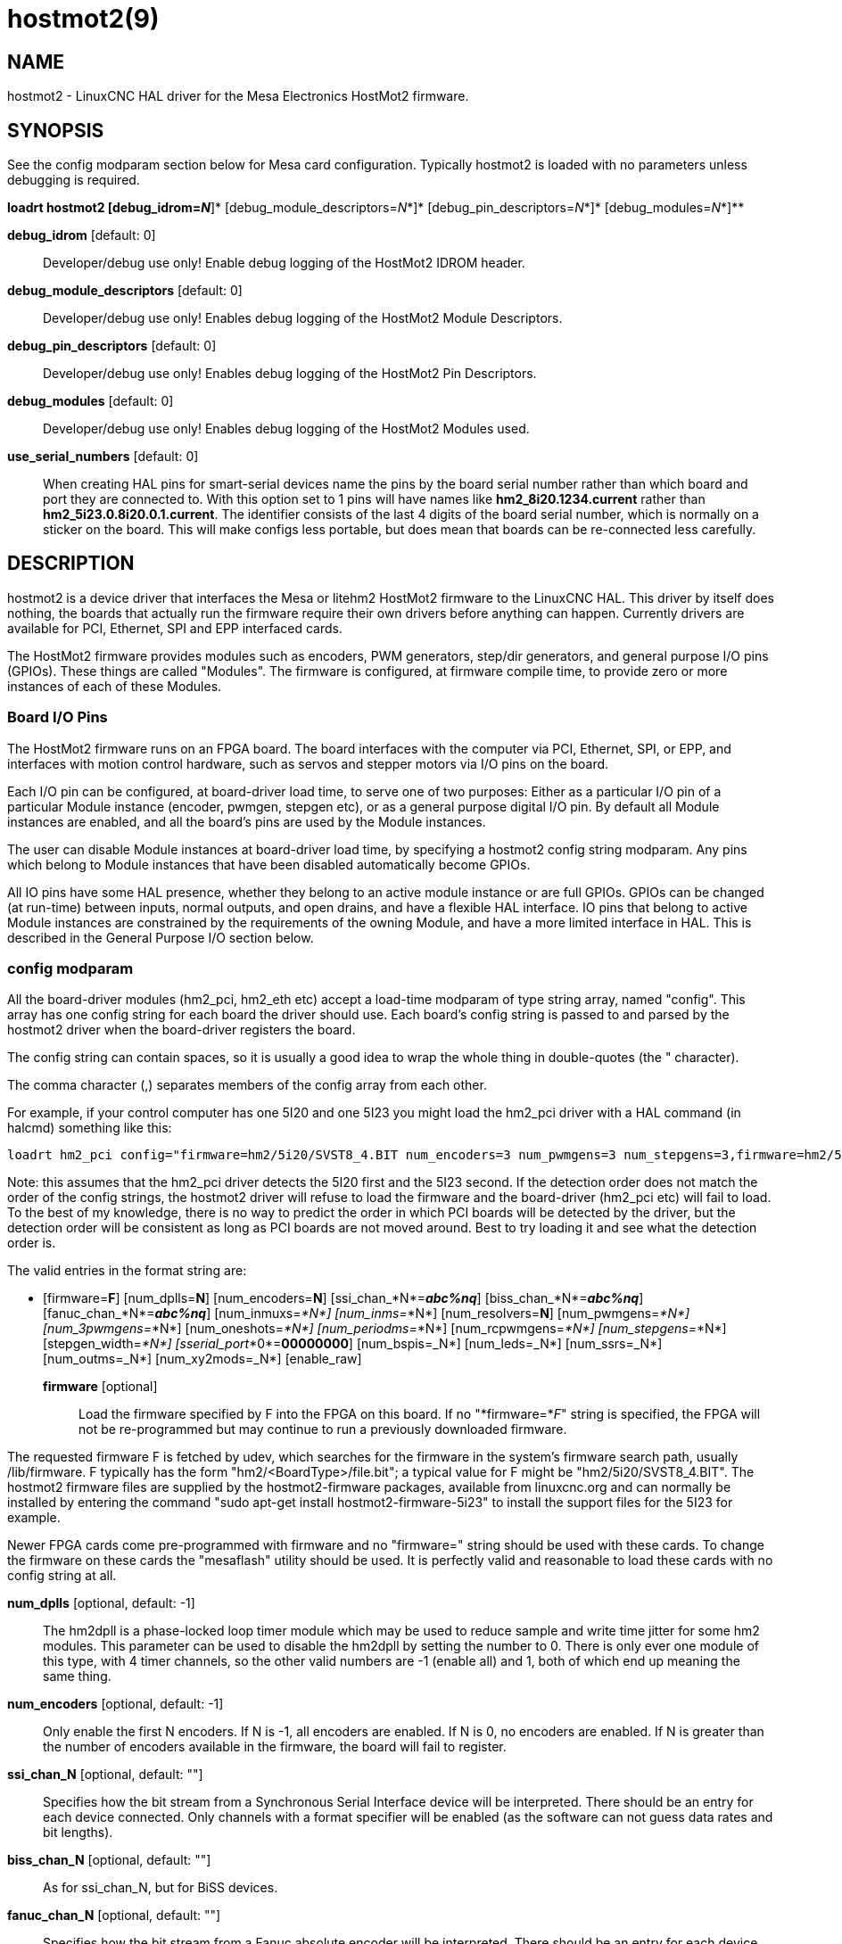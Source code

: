 = hostmot2(9)

== NAME

hostmot2 - LinuxCNC HAL driver for the Mesa Electronics HostMot2 firmware.

== SYNOPSIS

See the config modparam section below for Mesa card configuration.
Typically hostmot2 is loaded with no parameters unless debugging is
required.

*loadrt hostmot2 [debug_idrom=__N__*]* [debug_module_descriptors=__N__*]* [debug_pin_descriptors=__N__*]* [debug_modules=__N__*]**

*debug_idrom* [default: 0]::
  Developer/debug use only! Enable debug logging of the HostMot2 IDROM
  header.
*debug_module_descriptors* [default: 0]::
  Developer/debug use only! Enables debug logging of the HostMot2 Module
  Descriptors.
*debug_pin_descriptors* [default: 0]::
  Developer/debug use only! Enables debug logging of the HostMot2 Pin
  Descriptors.
*debug_modules* [default: 0]::
  Developer/debug use only! Enables debug logging of the HostMot2
  Modules used.
*use_serial_numbers* [default: 0]::
  When creating HAL pins for smart-serial devices name the pins by the
  board serial number rather than which board and port they are
  connected to. With this option set to 1 pins will have names like
  *hm2_8i20.1234.current* rather than *hm2_5i23.0.8i20.0.1.current*. The
  identifier consists of the last 4 digits of the board serial number,
  which is normally on a sticker on the board. This will make configs
  less portable, but does mean that boards can be re-connected less
  carefully.

== DESCRIPTION

hostmot2 is a device driver that interfaces the Mesa or litehm2 HostMot2
firmware to the LinuxCNC HAL. This driver by itself does nothing, the
boards that actually run the firmware require their own drivers before
anything can happen. Currently drivers are available for PCI, Ethernet,
SPI and EPP interfaced cards.

The HostMot2 firmware provides modules such as encoders, PWM generators,
step/dir generators, and general purpose I/O pins (GPIOs). These things
are called "Modules". The firmware is configured, at firmware compile
time, to provide zero or more instances of each of these Modules.

=== Board I/O Pins

The HostMot2 firmware runs on an FPGA board. The board interfaces with
the computer via PCI, Ethernet, SPI, or EPP, and interfaces with motion
control hardware, such as servos and stepper motors via I/O pins on the
board.

Each I/O pin can be configured, at board-driver load time, to serve one
of two purposes: Either as a particular I/O pin of a particular Module
instance (encoder, pwmgen, stepgen etc), or as a general purpose digital
I/O pin. By default all Module instances are enabled, and all the
board's pins are used by the Module instances.

The user can disable Module instances at board-driver load time, by
specifying a hostmot2 config string modparam. Any pins which belong to
Module instances that have been disabled automatically become GPIOs.

All IO pins have some HAL presence, whether they belong to an active
module instance or are full GPIOs. GPIOs can be changed (at run-time)
between inputs, normal outputs, and open drains, and have a flexible HAL
interface. IO pins that belong to active Module instances are
constrained by the requirements of the owning Module, and have a more
limited interface in HAL. This is described in the General Purpose I/O
section below.

=== config modparam

All the board-driver modules (hm2_pci, hm2_eth etc) accept a load-time
modparam of type string array, named "config". This array has one config
string for each board the driver should use. Each board's config string
is passed to and parsed by the hostmot2 driver when the board-driver
registers the board.

The config string can contain spaces, so it is usually a good idea to
wrap the whole thing in double-quotes (the " character).

The comma character (,) separates members of the config array from each
other.

For example, if your control computer has one 5I20 and one 5I23 you
might load the hm2_pci driver with a HAL command (in halcmd) something
like this:

....
loadrt hm2_pci config="firmware=hm2/5i20/SVST8_4.BIT num_encoders=3 num_pwmgens=3 num_stepgens=3,firmware=hm2/5i23/SVSS8_8.BIT sserial_port_0=0000 num_encoders=4"
....

Note: this assumes that the hm2_pci driver detects the 5I20 first and
the 5I23 second. If the detection order does not match the order of the
config strings, the hostmot2 driver will refuse to load the firmware and
the board-driver (hm2_pci etc) will fail to load. To the best of my
knowledge, there is no way to predict the order in which PCI boards will
be detected by the driver, but the detection order will be consistent as
long as PCI boards are not moved around. Best to try loading it and see
what the detection order is.

The valid entries in the format string are:

* [firmware=*F*]
  [num_dplls=*N*]
  [num_encoders=*N*]
  [ssi_chan_*N*=*_abc%nq_*]
  [biss_chan_*N*=*_abc%nq_*]
  [fanuc_chan_*N*=*_abc%nq_*]
  [num_inmuxs=_*N*]
  [num_inms=_*N*]
  [num_resolvers=*N*]
  [num_pwmgens=_*N*]
  [num_3pwmgens=_*N*]
  [num_oneshots=_*N*]
  [num_periodms=_*N*]
  [num_rcpwmgens=_*N*]
  [num_stepgens=_*N*]
  [stepgen_width=_*N*]
  [sserial_port_*0*=*00000000*]
  [num_bspis=_N*]
  [num_leds=_N*]
  [num_ssrs=_N*]
  [num_outms=_N*]
  [num_xy2mods=_N*]
  [enable_raw]

*firmware* [optional]::
  Load the firmware specified by F into the FPGA on this board. If no
  "*firmware=*_F_" string is specified, the FPGA will not be
  re-programmed but may continue to run a previously downloaded
  firmware.

The requested firmware F is fetched by udev, which searches for the
firmware in the system's firmware search path, usually /lib/firmware. F
typically has the form "hm2/<BoardType>/file.bit"; a typical value for F
might be "hm2/5i20/SVST8_4.BIT". The hostmot2 firmware files are
supplied by the hostmot2-firmware packages, available from linuxcnc.org
and can normally be installed by entering the command "sudo apt-get
install hostmot2-firmware-5i23" to install the support files for the
5I23 for example.

Newer FPGA cards come pre-programmed with firmware and no "firmware="
string should be used with these cards. To change the firmware on these
cards the "mesaflash" utility should be used. It is perfectly valid and
reasonable to load these cards with no config string at all.

*num_dplls* [optional, default: -1]::
  The hm2dpll is a phase-locked loop timer module which may be used to
  reduce sample and write time jitter for some hm2 modules. This
  parameter can be used to disable the hm2dpll by setting the number to 0.
  There is only ever one module of this type, with 4 timer channels,
  so the other valid numbers are -1 (enable all) and 1, both of which
  end up meaning the same thing.
*num_encoders* [optional, default: -1]::
  Only enable the first N encoders. If N is -1, all encoders are
  enabled. If N is 0, no encoders are enabled. If N is greater than the
  number of encoders available in the firmware, the board will fail to
  register.
*ssi_chan_N* [optional, default: ""]::
  Specifies how the bit stream from a Synchronous Serial Interface
  device will be interpreted. There should be an entry for each device
  connected. Only channels with a format specifier will be enabled (as
  the software can not guess data rates and bit lengths).
*biss_chan_N* [optional, default: ""]::
  As for ssi_chan_N, but for BiSS devices.
*fanuc_chan_N* [optional, default: ""]::
  Specifies how the bit stream from a Fanuc absolute encoder will be
  interpreted. There should be an entry for each device connected. Only
  channels with a format specifier will be enabled (as the software can
  not guess data rates and bit lengths).
*num_resolvers* [optional, default: -1]::
  Only enable the first N resolvers. If N = -1 then all resolvers are
  enabled. This module does not work with generic resolvers (unlike the
  encoder module which works with any encoder). At the time of writing
  this Hostmot2 Resolver function only works with the Mesa 7I49 card.
*num_pwmgens* [optional, default: -1]::
  Only enable the first N pwmgens. If N is -1, all pwmgens are enabled.
  If N is 0, no pwmgens are enabled. If N is greater than the number of
  pwmgens available in the firmware, the board will fail to register.
*num_3pwmgens* [optional, default: -1]::
  Only enable the first N Three-phase pwmgens. If N is -1, all 3pwmgens
  are enabled. If N is 0, no pwmgens are enabled. If N is greater than
  the number of pwmgens available in the firmware, the board will fail
  to register.
*num_rcpwmgens* [optional, default: -1]::
  Only enable the first N RC pwmgens. If N is -1, all rcpwmgens are
  enabled. If N is 0, no rcpwmgens are enabled. If N is greater than the
  number of rcpwmgens available in the firmware, the board will fail to
  register.
*num_stepgens* [optional, default: -1]::
  Only enable the first N stepgens. If N is -1, all stepgens are
  enabled. If N is 0, no stepgens are enabled. If N is greater than the
  number of stepgens available in the firmware, the board will fail to
  register.
*num_xy2mods* [optional, default: -1]::
  Only enable the first N xy2mods. If N is -1, all xy2mods are enabled.
  If N is 0, no xy2mods are enabled. If N is greater than the number of
  xy2mods available in the firmware, the board will fail to register.

*stepgen_width* [optional, default: 2]::
  Used to mask extra, unwanted, stepgen pins. Stepper drives typically
  require only two pins (step and dir) but the Hostmot2 stepgen can
  drive up to 8 output pins for specialised applications (depending on
  firmware). This parameter applies to all stepgen instances. Unused,
  masked pins will be available as GPIO.
*sserial_port_*_N_ (_N_ = 0 .. 3) [optional, default: 00000000 for all
ports]::
  Up to 32 Smart Serial devices can be connected to a Mesa Anything IO
  board, depending on the firmware used and the number of physical
  connections on the board. These are arranged in 1-4 ports (N) of 1 to
  8 channels. Some Smart Serial (SSLBP) cards offer more than one
  load-time configuration, for example all inputs, or all outputs, or
  offering additional analogue input on some digital pins. To set the
  modes for port 0 use for example *sserial_port_0=0120xxxx*. A "0" in
  the string sets the corresponding channel to mode 0, a "1" to mode 1,
  and so on up to mode 9. An "x" in any position disables that channel
  and makes the corresponding FPGA pins available as GPIO. The string
  can be up to 8 characters long, and if it defines more modes than
  there are channels on the port then the extras are ignored. Channel
  numbering is left to right so the example above would set sserial
  device 0.0 to mode 0, 0.1 to mode 1, 0.2 to mode 2, 0.3 to mode 0 and
  disables channels 0.4 onwards. The sserial driver will auto-detect
  connected devices, no further configuration should be needed.
  Unconnected channels will default to GPIO, but the pin values will
  vary semi-randomly during boot when card-detection runs, to it is best
  to actively disable any channel that is to be used for GPIO. See
  SSERIAL(9) for more information.
*num_bspis* [optional, default: -1]::
  Only enable the first N Buffered SPI drivers. If N is -1 then all the
  drivers are enabled. Each BSPI driver can address 16 devices.
*num_leds* [optional, default: -1]::
  Only enable the first N of the LEDs on the FPGA board. If N is -1,
  then HAL pins for all the LEDs will be created. If N=0 then no pins
  will be added.
*num_ssrs* [optional, default: -1]::
  Only enable the first N of the SSR modules on the FPGA board. If N is
  -1, then HAL pins for all the SSR outputs will be created. If N=0 then
  no pins will be added.
*enable_raw* [optional]::
  If specified, this turns on a raw access mode, whereby a user can peek
  and poke the firmware from HAL. See Raw Mode below.

=== dpll

The hm2dpll module has pins like "hm2__<BoardType>_._<BoardNum>_.dpll"
It is likely that the pin-count will decrease in the future and that
some pins will become parameters. This module is a phase-locked loop
that will synchronise itself with the thread in which the hostmot2
"read" function is installed and will trigger other functions that are
allocated to it at a specified time before or after the "read" function
runs. This can be applied to the three absolute encoder types,
quadrature encoder, stepgen, and xy2mod. In the case of the absolute
encoders this allows the system to trigger a data transmission just
prior to the time when the HAL driver reads the data. In the case of
stepgens, quadrature encoders, and the xy2mod, the timers can be used to
reduce position sampling jitter. This is especially valuable with the
ethernet-interfaced cards.

Pins:

(float, in) hm2__<BoardType>_._<BoardNum>_.dpll.NN.timer-us::
  This pin sets the triggering offset of the associated timer. There are
  4 timers numbered 01 to 04, represented by the NN digits in the pin
  name. The units are microseconds (µs). Generally the value for reads
  will be negative, and positive for writes, so that input data is
  sampled prior to the main hostmot read and output data is written some
  time after the main hostmot2 read.

For stepgen and quadrature encoders, the value needs to be more than the
maximum variation between read times. -100 will suffice for most
systems, and -50 will work on systems with good performance and latency.

For serial encoders, the value also needs to include the time it takes
to transfer the absolute encoder position. For instance, if 50 bits must
be read at 500 kHz then subtract an additional 50/500 kHz = 100 µs to
get a starting value of -200.

The xy2mod uses 2 DPLL timers, one for read and one for write. The read
timer value can be the same as used by the stepgen and quadrature
encoders so the same timer channel can be shared. The write timer is
typically set to a time after the main hostmot2 write this may take some
experimentation.

(float, in) hm2__<BoardType>_._<BoardNum>_.dpll.base-freq-khz::
  This pin sets the base frequency of the phase-locked loop. By default
  it will be set to the nominal frequency of the thread in which the PLL
  is running and will not normally need to be changed.
(float, out) hm2__<BoardType>_._<BoardNum>_.dpll.phase-error-us::
  Indicates the phase error of the DPLL. If the number cycles by a large
  amount it is likely that the PLL has failed to achieve lock and
  adjustments will need to be made.
(u32, in) hm2__<BoardType>_._<BoardNum>_.dpll.time-const::
  The filter time-constant for the PLL. The default value is a
  compromise between insensitivity to single-cycle variations and being
  resilient to changes to the Linux CLOCK_MONOTONIC timescale, which can
  instantly change by up to ±500ppm from its nominal value, usually by
  timekeeping software like ntpd and ntpdate. Default 2000 (0x7d0).
(u32, in) hm2__<BoardType>_._<BoardNum>_.dpll.plimit::
  Sets the phase adjustment limit of the PLL. If the value is zero then
  the PLL will free-run at the base frequency independent of the servo
  thread rate. This is probably not what you want. Default 4194304
  (0x400000) Units not known...
(u32, out) hm2__<BoardType>_._<BoardNum>_.dpll.ddsize::
  Used internally by the driver, likely to disappear.
(u32, in) hm2__<BoardType>_._<BoardNum>_.dpll.prescale::
  Prescale factor for the rate generator. Default 1.

=== Encoder

Encoders have names like
""hm2__<BoardType>_._<BoardNum>_.encoder._<Instance>_".". "Instance" is
a two-digit number that corresponds to the HostMot2 encoder instance
number. There are "num_encoders" instances, starting with 00.

So, for example, the HAL pin that has the current position of the second
encoder of the first 5I25 board is: hm2_5i25.0.encoder.01.position (this
assumes that the firmware in that board is configured so that this HAL
object is available).

Each encoder uses three or four input IO pins, depending on how the
firmware was compiled. Three-pin encoders use A, B, and Index (sometimes
also known as Z). Four-pin encoders use A, B, Index, and Index-mask.

The hm2 encoder representation is similar to the one described by the
Canonical Device Interface (in the HAL General Reference document), and
to the software encoder component. Each encoder instance has the
following pins and parameters:

Pins:

(s32 out) count::
  Number of encoder counts since the previous reset.
(float out) position::
  Encoder position in position units (count / scale).
(float out) position-interpolated::
  Encoder interpolated position in position units (count / scale). Only
  valid when velocity is approximately constant and the time between
  counts is less than the velocity timeout parameter value. Do not use
  for position control. Useful for spindle synchronized moves with low
  resolution encoders.
(float out) position-latched::
  Encoder latched position in position units (count / scale).
(float out) velocity::
  Estimated encoder velocity in position units per second.
(float out) velocity-rpm::
  Estimated encoder velocity in position units per minute.
(bit in) reset::
  When this pin is True, the count and position pins are set to 0 (the
  value of the velocity pin is not affected by this). The driver does
  not reset this pin to FALSE after resetting the count to 0, that is
  the user's job.
(bit in/out) index-enable::
  When this pin is set to True, the count (and therefore also position)
  are reset to zero on the next Index (Phase-Z) pulse. At the same time,
  index-enable is reset to zero to indicate that the pulse has occurred.
(bit in/out) probe-enable::
  When this pin is set to True, the encoder count (and therefore also
  position) are latched on the the next probe active edge. At the same
  time, probe-enable is reset to zero to indicate that latch event has
  occurred.
(bit r/w) probe-invert::
  If set to True, the rising edge of the probe input pin triggers the
  latch event (if probe-enable is True). If set to False, the falling
  edge triggers.
(s32 out) rawcounts::
  Total number of encoder counts since the start, not adjusted for index
  or reset.
(bit out) input-a, input-b, input-index::
  Real time filtered values of A,B,Index encoder signals
(bit in) quad-error-enable::
  When this pin is True quadrature error reporting is enabled. when
  False, existing quadrature errors are cleared and error reporting is
  disabled.
(bit out) quad-error::
  This bit indicates that a quadrature sequence error has been detected.
  It can only be set if the corresponding quad-error-enable bit is True.
(u32 in) hm2_XXXX.N.encoder.sample-frequency::
  This is the sample frequency that determines all standard encoder
  channels digital filter time constant (see filter parameter).
(u32 in) hm2_XXXX.N.encoder.muxed-sample-frequency::
  This is the sample frequency that determines all muxed encoder
  channels digital filter time constant (see filter parameter). This
  also sets the encoder multiplexing frequency.
(float in) hm2_XXXX.N.encoder.muxed-skew::
  This sets the muxed encoder sample time delay (in ns) from the
  multiplex signal. Setting this properly can increase the usable
  multiplex frequency and compensate for cable delays (suggested value
  is 3* cable length in feet +20).
(bit in) hm2_XXXX.N.encoder.hires-timestamp::
  When this pin is True the encoder timestamp counter frequency is ~10
  MHz when False the timestamp counter frequency is ~2 MHz. This should
  be set True for frequency counting applications to improve the
  resolution. It should be set False when servo thread periods longer
  than 1 ms are used.

Parameters:

(float r/w) scale::
  Converts from "count" units to "position" units.
(bit r/w) index-invert::
  If set to True, the rising edge of the Index input pin triggers the
  Index event (if index-enable is True). If set to False, the falling
  edge triggers.
(bit r/w) index-mask::
  If set to True, the Index input pin only has an effect if the
  Index-Mask input pin is True (or False, depending on the
  index-mask-invert pin below).
(bit r/w) index-mask-invert::
  If set to True, Index-Mask must be False for Index to have an effect.
  If set to False, the Index-Mask pin must be True.
(bit r/w) counter-mode::
  Set to False (the default) for Quadrature. Set to True for Step/Dir
  (in which case Step is on the A pin and Dir is on the B pin).
(bit r/w) filter::
  If set to True (the default), the quadrature counter needs 15 sample
  clocks to register a change on any of the three input lines (any pulse
  shorter than this is rejected as noise). If set to False, the
  quadrature counter needs only 3 clocks to register a change. The
  default encoder sample clock runs at approximately 25 to 33 MHz but
  can be changed globally with the sample-frequency or
  muxed-sample-frequency pin.
(float r/w) vel-timeout::
  When the encoder is moving slower than one pulse for each time that
  the driver reads the count from the FPGA (in the hm2_read() function),
  the velocity is harder to estimate. The driver can wait several
  iterations for the next pulse to arrive, all the while reporting the
  upper bound of the encoder velocity, which can be accurately guessed.
  This parameter specifies how long to wait for the next pulse, before
  reporting the encoder stopped. This parameter is in seconds.
(s32 r/w) hm2_XXXX.N.encoder.timer-number (default: -1)::
  Sets the hm2dpll timer instance to be used to latch encoder counts. A
  setting of -1 does not latch encoder counts. A setting of 0 latches at
  the same time as the main hostmot2 read. A setting of 1..4 uses a time
  offset from the main hostmot2 read according to the dpll's timer-us
  setting.

Typically, timer-us should be a negative number with a magnitude larger
than the largest latency (e.g., -100 for a system with mediocre latency,
-50 for a system with good latency). A negative number specifies
latching the specified time before the nominal hostmot2 read time.

If no DPLL module is present in the FPGA firmware, or if the encoder
module does not support DPLL, then this pin is not created.

When available, this feature should typically be enabled. Doing so
generally reduces following errors.

=== Synchronous Serial Interface (SSI)

(Not to be confused with the Smart Serial Interface)

One pin is created for each SSI instance regardless of data format:
(bit, in) hm2_XXXX.NN.ssi.MM.data-incomplete. This pin will be set
"True" if the module was still transferring data when the value was
read. When this problem exists there will also be a limited number of
error messages printed to the UI. This pin should be used to monitor
whether the problem has been addressed by config changes. Solutions to
the problem depend on whether the encoder read is being triggered by the
hm2dpll phase-locked-loop timer (described above) or by the
trigger-encoders function (described below).

The names of the pins created by the SSI module will depend entirely on
the format string for each channel specified in the loadrt command line.
A typical format string might be *ssi_chan_0=error%1bposition%24g*.

This would interpret the LSB of the bit-stream as a bit-type pin named
"error" and the next 24 bits as a Gray-coded encoder counter. The
encoder-related HAL pins would all begin with "position".

There should be no spaces in the format string, as this is used as a
delimiter by the low-level code.

The format consists of a string of alphanumeric characters that will
form the HAL pin names, followed by a % symbol, a bit-count and a data
type. All bits in the packet must be defined, even if they are not used.
There is a limit of 64 bits in total.

The valid format characters and the pins they create are:

p: (Pad). Does not create any pins, used to ignore sections of the bit
stream that are not required.::
b: (Boolean).::
  (bit, out) hm2_XXXX.N.ssi.MM.<name>. If any bits in the designated
  field width are non-zero then the HAL pin will be "True". (bit, out)
  hm2_XXXX.N.ssi.MM.<name>-not. An inverted version of the above, the
  HAL pin will be "True" if all bits in the field are zero.
u: (Unsigned)::
  (float, out) hm2_XXXX.N.ssi.MM.<name>. The value of the bits
  interpreted as an unsigned integer then scaled such that the pin value
  will equal the scalemax parameter value when all bits are high. (for
  example if the field is 8 bits wide and the scalmax parameter was 20
  then a value of 255 would return 20, and 0 would return 0.
s: (Signed)::
  (float, out) hm2_XXXX.N.ssi.MM.<name>. The value of the bits
  interpreted as a 2s complement signed number then scaled similarly to
  the unsigned variant, except symmetrical around zero.
f: (bitField)::
  (bit, out) hm2_XXXX.N.ssi.MM.<name>-NN. The value of each individual
  bit in the data field. NN starts at 00 up to the number of bits in the
  field. (bit, out) hm2_XXXX.N.ssi.MM.<name>-NN-not. An inverted version
  of the individual bit values.
e: (Encoder)::
  (s32, out) hm2_XXXX.N.ssi.MM.<name>.count. The lower 32 bits of the
  total encoder counts. This value is reset both by the ...reset and the
  ...index-enable pins. (s32, out) hm2_XXXX.N.ssi.MM.<name>.rawcounts.
  The lower 32 bits of the total encoder counts. The pin is not affected
  by reset and index. (float, out) hm2_XXXX.N.ssi.MM.<name>.position.
  The encoder position in machine units. This is calculated from the
  full 64-bit buffers so will show a True value even after the counts
  pins have wrapped. It is zeroed by reset and index enable. (bit, IO)
  hm2_XXXX.N.ssi.MM.<name>.index-enable. When this pin is set "True" the
  module will wait until the raw encoder counts next passes through an
  integer multiple of the number of counts specified by counts-per-rev
  parameter and then it will zero the counts and position pins, and set
  the index-enable pin back to "False" as a signal to the system that
  "index" has been passed. this pin is used for spindle-synchronised
  motion and index-homing. (bit, in) (bit, out)
  hm2_XXXX.N.ssi.MM.<name>.reset. When this pin is set high the counts
  and position pins are zeroed.
h: (Split encoder, high-order bits)::
  Some encoders (Including Fanuc) place the encoder part-turn counts and
  full-turn counts in separate, non-contiguous fields. This tag defines
  the high-order bits of such an encoder module. There can be only one h
  and one l tag per channel, the behaviour with multiple such channels
  will be undefined.
l: (Split encoder, low-order bits)::
  Low order bits (see "h")
g: (Gray-code). This is a modifier that indicates that the following
format string is gray-code encoded.::
  This is only valid for encoders (e, h l) and unsigned (u) data types.
m: (Multi-turn). This is a modifier that indicates that the following::
  format string is a multi-turn encoder. This is only valid for encoders
  (e, h l). A jump in encoder position of more than half the full scale
  is interpreted as a full turn and the counts are wrapped. With a
  multi-turn encoder this is only likely to be a data glitch and will
  lead to a permanent offset. This flag endures that such encoders will
  never wrap.
Parameters::
  Two parameters is universally created for all SSI instances
(float r/w) hm2_XXXX.N.ssi.MM.frequency-khz::
  This parameter sets the SSI clock frequency. The units are kHz, so 500
  will give a clock frequency of 500,000 Hz.
(s32 r/w) hm2_XXXX.N.ssi.timer-number-num::
  This parameter allocates the SSI module to a specific hm2dpll timer
  instance. This pin is only of use in firmwares which contain a hm2dpll
  function and will default to 1 in cases where there is such a
  function, and 0 if there is not. The pin can be used to disable reads
  of the encoder, by setting to a nonexistent timer number, or to 0.

Other parameters depend on the data types specified in the config
string.

p: (Pad) No Parameters.::
b: (Boolean) No Parameters.::
u: (Unsigned)::
  (float, r/w) hm2_XXXX.N.ssi.MM.<name>-scalemax. The scaling factor for
  the channel.
s: (Signed)::
  (float, r/w) hm2_XXXX.N.ssi.MM.<name>-scalemax. The scaling factor for
  the channel.
f: (bitField): No parameters.::
e: (Encoder):::
  (float, r/w) hm2_XXXX.N.ssi.MM.<name>.scale: (float, r.w) The encoder
  scale in counts per machine unit. (u32, r/w)
  hm2_XXXX.N.ssi.MM.<name>.counts-per-rev (u32, r/w) Used to emulate the
  index behaviour of an incremental+index encoder. This would normally
  be set to the actual counts per rev of the encoder, but can be any
  whole number of revs. Integer divisors or multipliers of the true PPR
  might be useful for index-homing. Non-integer factors might be
  appropriate where there is a synchronous drive ratio between the
  encoder and the spindle or ballscrew.

=== BiSS

BiSS is a bidirectional variant of SSI. Currently only a single
direction is supported by LinuxCNC (encoder to PC).

One pin is created for each BiSS instance regardless of data format:

(bit, in) hm2_XXXX.NN.biss.MM.data-incomplete This pin will be set
"True" if the module was still transferring data when the value was
read. When this problem exists there will also be a limited number of
error messages printed to the UI. This pin should be used to monitor
whether the problem has been addressed by config changes. Solutions to
the problem depend on whether the encoder read is being triggered by the
hm2dpll phase-locked-loop timer (described above) or by the
trigger-encoders function (described below).

The names of the pins created by the BiSS module will depend entirely on
the format string for each channel specified in the loadrt command line
and follow closely the format defined above for SSI. Currently data
packets of up to 96 bits are supported by the LinuxCNC driver, although
the Mesa Hostmot2 module can handle 512 bit packets. It should be
possible to extend the number of packets supported by the driver if
there is a requirement to do so.

=== Fanuc encoder

The pins and format specifier for this module are identical to the SSI
module described above, except that at least one pre-configured format
is provided. A modparam of fanuc_chan_N=AA64 (case sensitive) will
configure the channel for a Fanuc Aa64 encoder. The pins created are:
hm2_XXXX.N.fanuc.MM.batt indicates battery state
hm2_XXXX.N.fanuc.MM.batt-not inverted version of above
hm2_XXXX.N.fanuc.MM.comm The 0-1023 absolute output for motor
commutation hm2_XXXX.N.fanuc.MM.crc The CRC checksum. Currently HAL has
no way to use this hm2_XXXX.N.fanuc.MM.encoder.count Encoder counts
hm2_XXXX.N.fanuc.MM.encoder.index-enable Simulated index. Set by
counts-per-rev parameter hm2_XXXX.N.fanuc.MM.encoder.position Counts
scaled by the ...scale parameter hm2_XXXX.N.fanuc.MM.encoder.rawcounts
Raw counts, unaffected by reset or index
hm2_XXXX.N.fanuc.MM.encoder.reset If high/True then counts and position
= 0 hm2_XXXX.N.fanuc.MM.valid Indicates that the absolute position is
valid hm2_XXXX.N.fanuc.MM.valid-not Inverted version

=== resolver

Resolvers have names like
hm2__<BoardType>_._<BoardNum>_.resolver._<Instance>_. <Instance> is a
2-digit number, which for the 7I49 board will be between 00 and 05. This
function only works with the Mesa Resolver interface boards (of which
the 7I49 is the only example at the time of writing). This board uses an
SPI interface to the FPGA card, and will only work with the correct
firmware. The pins allocated will be listed in the dmesg output, but are
unlikely to be usefully probed with HAL tools.

Pins:

(float, out) angle::
  This pin indicates the angular position of the resolver. It is a
  number between 0 and 1 for each electrical rotation.
(float, out) position::
  Calculated from the number of complete and partial revolutions since
  startup, reset, or index-reset multiplied by the scale parameter.
(float, out) velocity::
  Calculated from the rotational velocity and the velocity-scale
  parameter. The default scale is electrical rotations per second.
(float, out) velocity-rpm::
  Simply velocity scaled by a factor of 60 for convenience.
(s32, out) count::
  This pins outputs a simulated encoder count at 2^24 counts per rev
  (16777216 counts).
(s32, out) rawcounts::
  This is identical to the counts pin, except it is not reset by the
  "index" or "reset" pins. This is the pin which would be linked to the
  bldc HAL component if the resolver was being used to commutate a
  motor.
(bit, in) reset::
  Resets the position and counts pins to zero immediately.
(bit, in) joint-pos-fb::
  The Mesa resolver driver has the capability of emulating an absolute
  encoder using a position file (see the INI-config section of the
  manual) and the single-turn absolute operation of resolvers. At
  startup, and only if the *use-position-file* parameter is set to
  "True", the resolver driver will wait for a value to be written by the
  system to the axis.N.joint-pos-fb pin (which must be netted to this
  resolver pin) and will calculate the number of full turns that best
  matches the current resolver position. It will then pre-load the
  driver output with this offset. This should only be used on systems
  where axis movement in the unpowered state is unlikely. This feature
  will only work properly if the machine is initially homed to "index"
  and if the axis home positions are exactly zero.
(bit, in/out) index-enable::
  When this pin is set high the position and counts pins will be reset
  the next time the resolver passes through the zero position. At the
  same time the pin is driven low to indicate to connected modules that
  the index has been seen, and that the counters have been reset.
(bit, out) error::
  Indicates an error in the particular channel. If this value is "True"
  then the reported position and velocity are invalid.

Parameters:

(float, read/write) scale::
  The position scale, in machine units per resolver electrical
  revolution.
(float, read/write) velocity-scale::
  The conversion factor between resolver rotation speed and machine
  velocity. A value of 1 will typically give motor speed in RPS, a value
  of 0.01666667 will give (approximate) RPM.
(u32, read/write) index-divisor (default 1)::
  The resolver component emulates an index at a fixed point in the
  sin/cos cycle. Some resolvers have multiple cycles per rev (often
  related to the number of pole-pairs on the attached motor). LinuxCNC
  requires an index once per revolution for proper threading etc. This
  parameter should be set to the number of cycles per rev of the
  resolver. CAUTION: Which pseudo-index is used will not necessarily be
  consistent between LinuxCNC runs. Do not expect to re-start a thread
  after restarting LinuxCNC. It is not appropriate to use this parameter
  for index-homing of axis drives.
(float, read/write) excitation-khz::
  This pin sets the excitation frequency for the resolver. This pin is
  module-level rather than instance-level as all resolvers share the
  same excitation frequency. Valid values are 10 (~10 kHz), 5 (~5 kHz)
  and 2.5 (~2.5 kHz). The actual frequency depends on the FPGA
  frequency, and they correspond to CLOCK_LOW/5000, CLOCK_LOW/10000 and
  CLOCK_LOW/20000 respectively. The parameter will be set to the closest
  available of the three frequencies. A value of -1 (the default)
  indicates that the current setting should be retained.
(bit, read/write) use-position-file::
  In conjunction with *joint-pos-fb* (qv) emulate absolute encoders.

=== pwmgen

pwmgens have names like
"hm2__<BoardType>_._<BoardNum>_.pwmgen._<Instance>_". "Instance" is a
two-digit number that corresponds to the HostMot2 pwmgen instance
number. There are "num_pwmgens" instances, starting with 00.

So, for example, the HAL pin that enables output from the fourth pwmgen
of the first 7I43 board is: hm2_7i43.0.pwmgen.03.enable (this assumes
that the firmware in that board is configured so that this HAL object is
available).

In HM2, each pwmgen uses three output IO pins: Not-Enable, Out0, and
Out1.

The function of the Out0 and Out1 IO pins varies with output-type
parameter (see below).

The hm2 pwmgen representation is similar to the software pwmgen
component. Each pwmgen instance has the following pins and parameters:

Pins:

(bit input) enable::
  If True, the pwmgen will set its Not-Enable pin False and output its
  pulses. If "enable" is False, pwmgen will set its Not-Enable pin True
  and not output any signals.
(float input) value::
  The current pwmgen command value, in arbitrary units.

Parameters:

(float rw) scale::
  Scaling factor to convert "value" from arbitrary units to duty cycle:
  dc = value / scale. Duty cycle has an effective range of -1.0 to +1.0
  inclusive, anything outside that range gets clipped. The default scale
  is 1.0.
(s32 rw) output-type::
  This emulates the output_type load-time argument to the software
  pwmgen component. This parameter may be changed at runtime, but most
  of the time you probably want to set it at startup and then leave it
  alone. Accepted values are 1 (PWM on Out0 and Direction on Out1), 2
  (Up on Out0 and Down on Out1), 3 (PDM mode, PDM on Out0 and Dir on
  Out1), and 4 (Direction on Out0 and PWM on Out1, "for locked
  antiphase").
(bit input) offset-mode::
  When True, offset-mode modifies the PWM behavior so that a PWM value
  of 0 results in a 50% duty cycle PWM output, a -1 value results in a
  0% duty cycle and +1 results in a 100% duty cycle (with default
  scaling). This mode is used by some PWM motor drives and PWM to analog
  converters. Typically the direction signal is not used in this mode.
(bit input) dither::
  When True, dither causes the PWM output to dither between two adjacent
  PWM register values at the PWM frequency. This increases the PWM
  resolution when used for analog output purposes, increasing the
  maximum resolution from 12 to 16 bits. Dither is only supported with
  PWMGen firmware version 1 or greater and only affects PWM outputs, not
  PDM outputs.

In addition to the per-instance HAL Parameters listed above, there are a
couple of HAL Parameters that affect all the pwmgen instances:

(u32 rw) pwm_frequency::
  This specifies the PWM frequency, in Hz, of all the pwmgen instances
  running in the PWM modes (modes 1 and 2). This is the frequency of the
  variable-duty-cycle wave. Its effective range is from 1 Hz up to 386
  kHz. Note that the max frequency is determined by the ClockHigh
  frequency of the Anything IO board; the 5I25 and 7I92 both have a 200
  MHz clock, resulting in a 386 kHz max PWM frequency. Other boards may
  have different clocks, resulting in different max PWM frequencies. If
  the user attempts to set the frequency too high, it will be clipped to
  the max supported frequency of the board. Frequencies below about 5 Hz
  are not terribly accurate, but above 5 Hz they're pretty close. The
  default pwm_frequency is 20,000 Hz (20 kHz).
(u32 rw) pdm_frequency::
  This specifies the PDM frequency, in Hz, of all the pwmgen instances
  running in PDM mode (mode 3). This is the "pulse slot frequency"; the
  frequency at which the pdm generator in the AnyIO board chooses
  whether to emit a pulse or a space. Each pulse (and space) in the PDM
  pulse train has a duration of 1/pdm_frequency seconds. For example,
  setting the pdm_frequency to 2e6 (2 MHz) and the duty cycle to 50%
  results in a 1 MHz square wave, identical to a 1 MHz PWM signal with
  50% duty cycle. The effective range of this parameter is from about
  1525 Hz up to just under 200 MHz. Note that the max frequency is
  determined by the ClockHigh frequency of the Anything IO board; the
  5I25 and 7I92 both have a 100 MHz clock, resulting in a 100 MHz max
  PDM frequency. Other boards may have different clocks, resulting in
  different max PDM frequencies. If the user attempts to set the
  frequency too high, it will be clipped to the max supported frequency
  of the board. The default pdm_frequency is 20,000 Hz (20 kHz).

=== 3ppwmgen

Three-Phase PWM generators (3pwmgens) are intended for controlling the
high-side and low-side gates in a 3-phase motor driver. The function is
included to support the Mesa motor controller daughter-cards but can be
used to control an IGBT or similar driver directly. 3pwmgens have names
like "hm2__<BoardType>_._<BoardNum>_.3pwmgen._<Instance>_" where
<Instance> is a 2-digit number. There will be num_3pwmgens instances,
starting at 00. Each instance allocates 7 output and one input pins on
the Mesa card connectors. Outputs are: PWM A, PWM B, PWM C, /PWM A, /PWM
B, /PWM C, Enable. The first three pins are the high side drivers, the
second three are their complementary low-side drivers. The enable bit is
intended to control the servo amplifier. The input bit is a fault bit,
typically wired to over-current detection. When set the PWM generator is
disabled. The three phase duty-cycles are individually controllable from
-Scale to +Scale. Note that 0 corresponds to a 50% duty cycle and this
is the initialization value.

Pins:

(float input) A-value, B-value, C-value: The PWM command value for each
phase, limited to +/- "scale". Defaults to zero which is 50% duty cycle
on high-side and low-sidepins (but see the "deadtime" parameter).

(bit input) enable::
  When high the PWM is enabled as long as the fault bit is not set by
  the external fault input pin. When low the PWM is disabled, with both
  high- side and low-side drivers low. This is not the same as 0 output
  (50% duty cycle on both sets of pins) or negative full scale (where
  the low side drivers are "on" 100% of the time).
(bit output) fault::
  Indicates the status of the fault bit. This output latches high once
  set by the physical fault pin until the "enable" pin is set to high.

Parameters:

(u32 rw) deadtime::
  Sets the dead-time between the high-side driver turning off and the
  low-side driver turning on and vice-versa. Deadtime is subtracted from
  on time and added to off time symmetrically. For example with 20 kHz
  PWM (50 µs period), 50% duty cycle and zero dead time, the PWM and
  NPWM outputs would be square waves (NPWM being inverted from PWM) with
  high times of 25 µs. With the same settings but 1 µs of deadtime, the
  PWM and NPWM outputs would both have high times of 23 µs (25 - (2X 1
  µs), 1 µs per edge). The value is specified in nanoseconds (ns) and
  defaults to a rather conservative 5000 ns. Setting this parameter to
  too low a value could be both expensive and dangerous as if both gates
  are open at the same time there is effectively a short circuit across
  the supply.
(float rw) scale::
  Sets the half-scale of the specified 3-phase PWM generator. PWM values
  from -scale to +scale are valid. Default is +/- 1.0
(bit rw) fault-invert::
  Sets the polarity of the fault input pin. A value of 1 means that a
  fault is triggered with the pin high, and 0 means that a fault it
  triggered when the pin is pulled low. Default 0, fault = low so that
  the PWM works with the fault pin unconnected.
(u32 rw) sample-time::
  Sets the time during the cycle when an ADC pulse is generated. 0 =
  start of PWM cycle and 1 = end. Not currently useful to LinuxCNC.
  Default 0.5.

In addition the per-instance parameters above there is the following
parameter that affects all instances:

(u32 rw) frequency::
  Sets the master PWM frequency. Maximum is approx 48 kHz, minimum is 1
  kHz. Defaults to 20 kHz.

=== oneshot

The oneshot is a hardware one-shot device suitable for various timing,
delay, signal conditioning, PWM generation, and watchdog functions. The
oneshot module includes 2 timers to allow variable pulse delays for
applications like phase control. Trigger sources can be software,
external inputs, the DPLL timer, a built in rate generator or the other
timer. Oneshots have names like
"hm2__<BoardType>_._<BoardNum>_.oneshot._<Instance>_" where <Instance>
is a 2-digit number. There will be num_oneshots instances, starting at
00. Each instance allocates up to two input and two output pins.

Pins:

(float rw) width1::
  Sets the pulse width of timer1 in ms. Default is 1 ms (1/1000 s).
(float rw) width2::
  Sets the pulse width of timer2 in ms. Default is 1 ms (1/1000 s).
(float rw) filter1::
  Sets digital filter time constant for timer1's external trigger input
  Filter time is in ms. Default filter time constant time is 0.1 ms.
  External trigger response will be delayed by the filter time setting.
(float rw) filter2::
  Sets digital filter time constant for timer2's external trigger input
  Filter time is in ms. Default filter time constant time is 0.1 ms.
  External trigger response will be delayed by the filter time setting.
(float rw) rate::
  Sets the frequency of the built in rate generator (in Hz)
(u32 rw) trigger_select1,trigger_select2::
  Sets the trigger source for timer1,timer2 respectively. Trigger
  sources are:

....
0 Trigger disabled
1 Software trigger: triggered when hal pin swtrigger1 is true
2 External hardware: trigger
3 DPLL trigger: triggered by selected DPLL timer
4 Rate trigger: triggered by build in rate generator.
5 Timer1 trigger: triggered by timer1 output
6 Timer2 trigger: triggered by timer2 output
....

(bit rw) trigger_on_rise1,trigger_on_rise2::
  When true, triggers timer1, timer2 respectively on the rising edge of
  the trigger source.
(bit rw) trigger_on_fall1,trigger_on_fall2::
  When true, triggers timer1, timer2 respectively on the falling edge of
  the trigger source.
(bit rw) retriggerable1,retriggerable2::
  When true, the associated timer is retriggerable, meaning the timer
  will reset to full time on a trigger event even during the output
  pulse period. When false the timer is not retriggerable, meaning it
  will ignore trigger events during the output pulse period.
(bit rw) enable1,enable2::
  trigger enable for timer1 and timer2 respectively True to enable.
(bit rw) reset1,reset2::
  If true, resets timer1 and timer2 respectively, aborting any pulse in
  progress.
(bit ro) out1,out2::
  Pulse output status bits for timer1 and timer2.
(bit ro) exttrigger1,exttrigger2::
  External trigger input status bits for timer1 and timer2. These
  monitor the filtered inputs.
(bit rw) swtrigger1,swtrigger2::
  software trigger inputs to trigger timer1 and timer2.

=== periodm

The periodm is a period/width/duty cycle measuring module. It can
measure period, frequency, pulse width and duty cycle. It can also
average readings for noise filtering.

Pins:

(float r) period_us::
  Input period in microseconds.
(float r) width_us::
  Input pulse width in microseconds.
(float r) duty_cycle::
  Input duty cycle (width/period) scaling and offset are changeable.
(float rw) duty_cycle_scale::
  Sets the scale of the duty cycle value, default is 100.
(float rw) duty_cycle_offset::
  Sets an offset to the duty cycle value, added after scaling. Default
  is 0.
(float rw) averages::
  Number of periods/widths to average. From 1 to 4095. Update rate of
  period, width, duty cycle, and frequency will be input
  frequency/averages.
(float r) frequency::
  Input frequency in Hz.
(float w) minimum_frequency::
  Minimum input frequency in Hz, if input frequency is lower than this
  threshold, the valid bit will be cleared.
(float w) filtertc_us::
  The periodm input in conditioned with a digital filter for noise
  rejection. The time constant of this filter is settable via this pin
  in units of microseconds. Pulses shorter than this time constant will
  not be recognized.
(bit out) valid::
  The valid output bit is true when the input signal is present and the
  input frequency exceeds the minimum frequency setting.
(bit in) invert::
  The invert bit sets the input polarity, when false, the input is
  direct which means the input high time determines the width. When set
  true, the input is inverted so the input low time determines the
  width.
(bit out) input_status::
  The input_status bit reads the real time filtered input status
  (affected by invert pin).

=== rcpwmgen

The rcpwmgen is a simple PWM generator optimized for use with standard
RC servos that use pulse width to determine position. rcpwmgens have
names like "hm2__<BoardType>_._<BoardNum>_.rcpwmgen._<Instance>_" where
<Instance> is a 2-digit number. There will be num_rcpwmgens instances,
starting at 00. Each instance allocates a single output pin. Unlike the
standard PWM generator, the rcpwmgen output is specified in width rather
than duty cycle so the pulse width is independent of the operating
frequency. Resolution is approximately 1/2000 for standard 1 to 2 ms
range RC servos.

Pins:

(float rw) rate::
  Sets the master RC PWM frequency. Maximum is 1 kHz, minimum is .01 Hz.
  Defaults to 50 Hz.
(float rw) width::
  Sets the per channel pulse width in (ms/scale).
(float rw) offset::
  Sets the per channel pulse width offset in ms. This would be set to
  1.5 ms for 1-2 ms servos for a 0 center position.
(float rw) scale::
  Sets the per channel pulse width scaling. For example, setting the
  scale to 90 and the offset to 1.5 ms would result in a position range
  of +-45 degrees and scale in degrees for 1-2 ms servos with a full
  motion range of 90 degrees.

=== stepgen

stepgens have names like
"hm2__<BoardType>_._<BoardNum>_.stepgen._<Instance>_". "Instance" is a
two-digit number that corresponds to the HostMot2 stepgen instance
number. There are "num_stepgens" instances, starting with 00.

So, for example, the HAL pin that has the current position feedback from
the first stepgen of the second 5I22 board is:
hm2_5i22.1.stepgen.00.position-fb (this assumes that the firmware in
that board is configured so that this HAL object is available).

Each stepgen uses between 2 and 8 IO pins. The signals on these pins
depends on the step_type parameter (described below).

The stepgen representation is modeled on the stepgen software component.
Each stepgen instance has the following pins and parameters:

Pins:

(float input) position-cmd::
  Target position of stepper motion, in arbitrary position units. This
  pin is only used when the stepgen is in position control mode
  (control-type=0).
(float input) velocity-cmd::
  Target velocity of stepper motion, in arbitrary position units per
  second. This pin is only used when the stepgen is in velocity control
  mode (control-type=1).
(s32 output) counts::
  Feedback position in counts (number of steps).
(float output) position-fb::
  Feedback position in scaled position units. This is similar to
  "counts/position_scale", but has finer than step resolution.
(float output) position-latched::
  latched-position in scaled position units. This is similar to
  "counts/position_scale", but has finer than step resolution.
(float output) velocity-fb::
  Feedback velocity in arbitrary position units per second.
(bit input) enable::
  This pin enables the step generator instance. When True, the stepgen
  instance works as expected. When False, no steps are generated and
  velocity-fb goes immediately to 0. If the stepgen is moving when
  enable goes False it stops immediately, without obeying the maxaccel
  limit.
(bit input) position-reset::
  Resets position to 0 when True. Useful for step/dir controlled
  spindles when switching between spindle and joint modes.
(bit input) control-type::
  Switches between position control mode (0) and velocity control mode
  (1). Defaults to position control (0).
(bit in/out) index-enable::
  When this pin is set to True, the step count (and therefore also
  position) are reset to zero on the next stepgen index pulse. At the
  same time, index-enable is reset to zero to indicate that the pulse
  has occurred.
(bit r/w) index-invert::
  If set to True, the rising edge of the index input pin triggers the
  position clear event (if index-enable is True). If set to False, the
  falling edge triggers.
(bit in/out) probe-enable::
  When this pin is set to True, the step count (and therefore also
  position) are latched on the the next stepgen probe active edge. At
  the same time, probe-enable is reset to zero to indicate that a latch
  event has occurred.
(bit r/w) probe-invert::
  If set to True, the rising edge of the probe input pin triggers the
  latch event (if probe-enable is True). If set to False, the falling
  edge triggers.

Parameters:

(float r/w) position-scale::
  Converts from counts to position units. position = counts /
  position_scale
(float r/w) maxvel::
  Maximum speed, in position units per second. If set to 0, the driver
  will always use the maximum possible velocity based on the current
  step timings and position-scale. The max velocity will change if the
  step timings or position-scale changes. Defaults to 0.
(float r/w) maxaccel::
  Maximum acceleration, in position units per second per second.
  Defaults to 1.0. If set to 0, the driver will not limit its
  acceleration at all. This requires that the position-cmd or
  velocity-cmd pin is driven in a way that does not exceed the machine's
  capabilities. This is probably what you want if you are going to be
  using the LinuxCNC trajectory planner to jog or run G-code.
(u32 r/w) steplen::
  Duration of the step signal, in nanoseconds.
(u32 r/w) stepspace::
  Minimum interval between step signals, in nanoseconds.
(u32 r/w) dirsetup::
  Minimum duration of stable Direction signal before a step begins, in
  nanoseconds.
(u32 r/w) dirhold::
  Minimum duration of stable Direction signal after a step ends, in
  nanoseconds.
(u32 r/w) step_type::
  Output format, like the step_type modparam to the software stepgen(9)
  component: 0 = Step/Dir, 1 = Up/Down, 2 = Quadrature, 3+ =
  table-lookup mode. In this mode the step_type parameter determines how
  long the step sequence is. Additionally the stepgen_width parameter in
  the loadrt config string must be set to suit the number of pins per
  stepgen required. Any stepgen pins above this number will be available
  for GPIO. This mask defaults to 2. The maximum length is 16. Note that
  Table mode is not enabled in all firmwares but if you see GPIO pins
  between the stepgen instances in the dmesg/log hardware pin list then
  the option may be available.

In Quadrature mode (step_type=2), the stepgen outputs one complete Gray
cycle (00 → 01 → 11 → 10 → 00) for each "step" it takes, so the scale
must be divided by 4 relative to standard step/dir. In table mode up to
6 IO pins are individually controlled in an arbitrary sequence up to 16
phases long.

(bit input) swap_step_dir::
  This swaps the step and direction outputs on the selected stepgen.
  This parameter is only available if the firmware supports this option.
(u32 r/w) table-data-N::
  There are 4 table-data-N parameters, table-data-0 to table-data-3.
  These each contain 4 bytes corresponding to 4 stages in the step
  sequence. For example table-data-0 = 0x00000001 would set stepgen pin
  0 (always called "Step" in the dmesg output) on the first phase of the
  step sequence, and table-data-4 = 0x20000000 would set stepgen pin 6
  ("Table5Pin" in the dmesg output) on the 16th stage of the step
  sequence.
(s32 r/w) hm2_XXXX.N.stepgen.timer-number (default: -1)::
  Sets the hm2dpll timer instance to be used to latch stepgen counts. A
  setting of -1 does not latch stepgen counts. A setting of 0 latches at
  the same time as the main hostmot2 read. A setting of 1..4 uses a time
  offset from the main hostmot2 read according to the dpll's timer-us
  setting.

Typically, timer-us should be a negative number with a magnitude larger
than the largest latency (e.g., -100 for a system with mediocre latency,
-50 for a system with good latency). A negative number specifies
latching the specified time before the nominal hostmot2 read time.

If no DPLL module is present in the FPGA firmware, or if the stepgen
module does not support DPLL, then this pin is not created.

When available, this feature should typically be enabled. Doing so
generally reduces following errors.

=== Smart Serial Interface

The Smart Serial Interface allows up to 32 different devices such as the
Mesa 8i20 2.2 kW 3-phase drive or 7I64 48-way IO cards to be connected
to a single FPGA card. The driver auto-detects the connected hardware
port, channel and device type. Devices can be connected in any order to
any active channel of an active port (see the config modparam definition
above).

For full details of the smart-serial devices see *sserial*(9).

=== BSPI

The BSPI (Buffered SPI) driver is unusual in that it does not create any
HAL pins. Instead the driver exports a set of functions that can be used
by a sub-driver for the attached hardware. Typically, these would be
written in the "comp".

pre-processing language: see http://linuxcnc.org/docs/html/hal/comp.html
or man halcompile for further details. See mesa_7i65(9) and the source
of mesa_7i65.comp for details of a typical sub-driver. See
hm2_bspi_setup_chan(3hm2), hm2_bspi_write_chan(3hm2),
hm2_tram_add_bspi_frame(3hm2), hm2_allocate_bspi_tram(3hm2),
hm2_bspi_set_read_function(3hm2) and hm2_bspi_set_write_function(3hm2)
for the exported functions.

The names of the available channels are printed to standard output
during the driver loading process and take the form hm2_<board
name>.<board index>.bspi.<index>, e.g., hm2_5i23.0.bspi.0.

=== UART

The UART driver also does not create any HAL pins, instead it declares
two simple read/write functions and a setup function to be utilised by
user-written code. Typically this would be written in the "comp"
pre-processing language: see http://linuxcnc.org/docs/html/hal/comp.html
or man halcompile for further details. See mesa_uart(9) and the source
of mesa_uart.comp for details of a typical sub-driver. See
hm2_uart_setup_chan(3hm2), hm2_uart_send(3hm2), hm2_uart_read(3hm2) and
hm2_uart_setup(3hm2).

The names of the available uart channels are printed to standard output
during the driver loading process and take the form hm2_<board
name>.<board index>uart.<index>, e.g., hm2_5i23.0.uart.0.

=== General Purpose I/O

I/O pins on the board which are not used by a module instance are
exported to HAL as "full" GPIO pins. Full GPIO pins can be configured at
run-time to be inputs, outputs, or open drains, and have a HAL interface
that exposes this flexibility. I/O pins that are owned by an active
module instance are constrained by the requirements of the owning
module, and have a restricted HAL interface.

GPIOs have names like "hm2__<BoardType>_._<BoardNum>_.gpio._<IONum>_".
IONum is a three-digit number. The mapping from IONum to connector and
pin-on-that-connector is written to the syslog when the driver loads,
and it is documented in Mesa's manual for the Anything I/O boards.

So, for example, the HAL pin that has the current inverted input value
read from GPIO 012 of the second 7I43 board is:
hm2_7i43.1.gpio.012.in-not (this assumes that the firmware in that board
is configured so that this HAL object is available).

The HAL parameter that controls whether the last GPIO of the first 5I22
is an input or an output is: hm2_5i22.0.gpio.095.is_output (this assumes
that the firmware in that board is configured so that this HAL object is
available).

The hm2 GPIO representation is modeled after the Digital Inputs and
Digital Outputs described in the Canonical Device Interface (part of the
HAL General Reference document). Each GPIO can have the following HAL
Pins:

(bit out) in & in_not::
  State (normal and inverted) of the hardware input pin. Both full GPIO
  pins and IO pins used as inputs by active module instances have these
  pins.
(bit in) out::
  Value to be written (possibly inverted) to the hardware output pin.
  Only full GPIO pins have this pin.

Each GPIO can have the following Parameters:

(bit r/w) is_output::
  If set to 0, the GPIO is an input. The IO pin is put in a
  high-impedance state (weakly pulled high), to be driven by other
  devices. The logic value on the IO pin is available in the "in" and
  "in_not" HAL pins. Writes to the "out" HAL pin have no effect. If this
  parameter is set to 1, the GPIO is an output; its behavior then
  depends on the "is_opendrain" parameter. Only full GPIO pins have this
  parameter.
(bit r/w) is_opendrain::
  This parameter only has an effect if the "is_output" parameter is
  True. If this parameter is False, the GPIO behaves as a normal output
  pin: The IO pin on the connector is driven to the value specified by
  the "out" HAL pin (possibly inverted), and the value of the "in" and
  "in_not" HAL pins is undefined. If this parameter is True, the GPIO
  behaves as an open-drain pin. Writing 0 to the "out" HAL pin drives
  the IO pin low, writing 1 to the "out" HAL pin puts the IO pin in a
  high-impedance state. In this high-impedance state the IO pin floats
  (weakly pulled high), and other devices can drive the value; the
  resulting value on the IO pin is available on the "in" and "in_not"
  pins. Only full GPIO pins and IO pins used as outputs by active module
  instances have this parameter.
(bit r/w) invert_output::
  This parameter only has an effect if the "is_output" parameter is
  True. If this parameter is True, the output value of the GPIO will be
  the inverse of the value on the "out" HAL pin. Only full GPIO pins and
  IO pins used as outputs by active module instances have this
  parameter.

When a physical I/O pin is used by a special function, the related
*is_output*, and *is_opendrain* HAL parameters are aliased to the
special function. For instance, if gpio 1 is taken over by pwmgen 0's
first output, then aliases like
*hm2_7i92.0.pwmgen.00.out0.invert_output* (referring to
*hm2_7i92.0.gpio.001.invert_output*) will be automatically created. When
more than one GPIO is connected to the same special function, an extra
.#. is inserted so that the settings for each related GPIO can be set
separately. For example, for the firmware SV12IM_2X7I48_72, the alias
*hm2_5i20.0.pwmgen.00.0.enable.invert_output* (referring to
*hm2_5i20.0.gpio.000.invert_output*) and
*hm2_5i20.0.pwmgen.00.1.enable.invert_output* (referring to
*hm2_5i20.0.gpio.023.invert_output*) are both created.

=== inm and inmux

inm/inmuxs are input debouncing modules that support hardware digital
filtering of input pins. In addition to the input filtering function,
the inm/inmux modules support up to 4 simple quadrature counters for MPG
use. The quadrature inputs for MPG encoders 0 through 3 are inm/inmux
pins 0 through 7. MPG A,B inputs use the filter time constants
programmed for inputs 0..7. Each inm/inmux input pin can have a slow or
fast filter constant. Filter time constants are specified in units of
scan times. inms have names like
"hm2__<BoardType>_._<BoardNum>_.inm._<Instance>_". inmuxes have names
like "hm2__<BoardType>_._<BoardNum>_.inmux._<Instance>_". "Instance" is
a two-digit number that corresponds to the HostMot2 inm or inmux
instance number. There are "num_inms" or numx_inmuxs" instances,
starting with 00.

Each instance reads between 8 and 32 input pins. inm and inmux are
identical except for pin names and the physical interface.

Pins:

(bit out) input and input-not::
  True and inverted filtered input states.
(bit out) raw-input and raw-input-not::
  True and inverted unfiltered input states.
(bit in) input-slow::
  If True, selects the long time constant filter for the corresponding
  input bit, if False the short time constant is used.
(s32 out) enc0-count,enc1-count,enc2-count,enc3-count::
  MPG counters 0 through 3.
(bit in) enc0-reset,enc1-reset,enc2-reset,enc3-reset::
  Reset for MPG counters 0 through 3, count is forced to 0 if true.
Parameters::
(u32 in) scan_rate::
  This sets the input scan rate in Hz. Default scan rate is 20 kHz (50
  µs scan period).
(u32 in) fast_scans::
  This sets the fast time constant for all input pins. This is the time
  constant used when the input-slow pin for the corresponding input is
  False. The range is 0 to 63 scan periods and the default value is 5 =
  250 µs at the default 20 kHz scan_rate.
(u32 in) slow_scans::
  This sets the slow time constant for all input pins. This is the time
  constant used when the input-slow pin for the corresponding input is
  True. The range is 0 to 1023 scan periods and the default value is 500
  = 25 ms at the default 20 kHz scan_rate.
(bit in) enc0_4xmode, enc1_4xmode, enc2_4xmode, and enc3_4xmode::
  These set the MPG encoder operating modes to 4X when True and 1X when
  False.
(u32 out) scan_width::
  This read only parameter specifies the number of inputs scanned by the
  module.

=== led

Creates HAL pins for the LEDs on the FPGA board.

Pins:

(bit in) CR<NN>::
  The pins are numbered from CR01 upwards with the name corresponding to
  the PCB silkscreen. Setting the bit to "True" or 1 lights the LED.

=== Solid State Relay

SSRs have names like "hm2__<BoardType>_._<BoardNum>_.ssr._<Instance>_".
"Instance" is a two-digit number that corresponds to the HostMot2 SSR
instance number. There are "num_ssrs" instances, starting with 00.

Each instance has a rate control pin and between 1 and 32 output pins.

Pins:

(u32 in) rate::
  Set the internal frequency of the SSR instance, in Hz (approximate).
  The valid range is 25 kHz to 25 MHz. Values below the minimum will use
  the minimum, and values above the max will use the max. 1 MHz is a
  typical value, and appropriate for all Mesa cards, and is the default.
  Set to 0 to disable this SSR instance.
(bit in) out-NN::
  The state of this SSR instance's NNth output. Set to 0 to make the
  output pins act like an open switch (no connection), set to 1 to make
  them act like a closed switch.
(bit in) invert-NN::
  Inverts the state of this SSR instance's NNth output, defaults to 0.
  When invert-NN is set to 1, SSR output NN is closed when the out-NN
  pin is 0 and open when the out-NN pin is 1.

== OutM Simple output module

OutMs have names like
"hm2__<BoardType>_._<BoardNum>_.OutM._<Instance>_". "Instance" is a
two-digit number that corresponds to the HostMot2 OutM instance number.
There are "num_outms" instances, starting with 00.

Each instance has between 1 and 32 output pins.

Pins:

(bit in) out-NN::
  The sets the state of this OutM instance's NNth output. Normally the
  output pin follows the state of this pin but may be inverted by the
  invert-nn HAL pin.
(bit in) invert-NN::
  Inverts the state of the this OutM instance's NNth output, defaults to 0.
  When invert-NN is set to 1, OutM output NN is high when the out-NN
  pin is 0 and low when the out-NN pin is 1.

== xy2mod

The xy2mod is a xy2-100 galvanometer interface. It supports 16 and 18
bit data modes and includes parabolic interpolation to provide position
updates between servo thread invocations.

Pins:::
(float in) posx_cmd, posy_cmd::
  X and Y position commands. Full scale is +-posn_scale default full
  scale (set by posx_scale and posy_scale) is +- 1
(float out) posx_fb, posy_fb::
  X and Y position feedback. Full scale is +-posN_scale default full
  scale is +- 1. This is feedback from the interpolator not the
  galvanometer.
(float in) velx_cmd, vely_cmd::
  X and Y velocity commands in units of fullscale_position/second
(float out) velx_fb, vely_fb::
  X and Y velocity feedback in units of fullscale_position/second
(float in) accx_cmd, accy_cmd::
  X and Y acceleration commands in units of fullscale_position/second^2
(float in) posx_scale, posy_scale::
  This sets the full scale range of the position command and feedback,
  default is +- 1.0.
(bit in) enable::
  when False, output data is 0, all interpolator values are set to 0 and
  overflow flags are cleared. Must be True for normal operation.
(u32 in) controlx, controly::
  These set the galvanometer control bits. There 3 bits per channel in
  16 bit mode but just 1 control bit in 18 bit mode, so values from 0..7
  are valid in 16 bit mode but only 0 and 4 are valid in 18 bit mode.
(u32 in) commandx, commandy::
  These set the raw 16 bit data sent to the galvanometer in command
  mode.
(bit in) commandmodex, commandmodey::
  When set, these enable the command mode where 16 bit command data is
  sent to the galvanometer.
(bit in) 18bitmodex, 18bitmodey::
  When True, these enable the 18 bit data mode for the respective
  channel.
(bit out) posx-overflow, posy-overflow::
  When true, these indicate an attempted position move beyond the full
  scale value.
(bit out) velx-overflow, vely-overflow::
  When True, these indicate an attempted velocity update move beyond the
  full scale value.
(u32 out) status::
  Raw 16 bit return status from galvanometer.
Parameters:::
(s32 in) read-timer-number::
  Selects the DPLL timer number for pre-read sampling of the position
  and velocity registers. If set to -1, pre-read sampling is disabled.
(s32 in) write-timer-number::
  Selects the DPLL timer number for post write update of the position
  and velocity registers. If set to -1, post write update is disabled.

=== Watchdog

The HostMot2 firmware may include a watchdog Module; if it does, the
hostmot2 driver will use it. The HAL representation of the watchdog is
named "hm2_*<BoardType>*.*<BoardNum>*.watchdog".

The watchdog starts out asleep and inactive. Once you access the board
the first time by running the hm2 write() HAL function (see below), the
watchdog wakes up. From them on it must be petted periodically or it
will bite. Pet the watchdog by running the hm2 write() HAL function.

When the watchdog bites, all the board's I/O pins are disconnected from
their Module instances and become high-impedance inputs (pulled high),
and all communication with the board stops. The state of the HostMot2
firmware modules is not disturbed (except for the configuration of the
IO pins). Encoder instances keep counting quadrature pulses, and pwm-
and step-generators keep generating signals (which are *not* relayed to
the motors, because the IO pins have become inputs).

Resetting the watchdog (by clearing the has_bit pin, see below) resumes
communication and resets the I/O pins to the configuration chosen at
load-time.

If the firmware includes a watchdog, the following HAL objects will be
exported:

Pins:

(bit in/out) has_bit::
  True if the watchdog has bit, False if the watchdog has not bit. If
  the watchdog has bit and the has_bit bit is True, the user can reset
  it to False to resume operation.

Parameters:

(u32 read/write) timeout_ns::
  Watchdog timeout, in nanoseconds. This is initialized to 5,000,000 (5
  milliseconds) at module load time. If more than this amount of time
  passes between calls to the hm2 write() function, the watchdog will
  bite.

=== Raw Mode

If the "enable_raw" config keyword is specified, some extra debugging
pins are made available in HAL. The raw mode HAL pin names begin with
"hm2__<BoardType>_._<BoardNum>_.raw".

With Raw mode enabled, a user may peek and poke the firmware from HAL,
and may dump the internal state of the hostmot2 driver to the syslog.

Pins:

(u32 in) read_address::
  The bottom 16 bits of this is used as the address to read from.
(u32 out) read_data::
  Each time the hm2_read() function is called, this pin is updated with
  the value at .read_address.
(u32 in) write_address::
  The bottom 16 bits of this is used as the address to write to.
(u32 in) write_data::
  This is the value to write to .write_address.
(bit in) write_strobe::
  Each time the hm2_write() function is called, this pin is examined. If
  it is True, then value in .write_data is written to the address in
  .write_address, and .write_strobe is set back to False.
(bit in/out) dump_state::
  This pin is normally False. If it gets set to True the hostmot2 driver
  will write its representation of the board's internal state to the
  syslog, and set the pin back to False.

=== Setting up Smart Serial devices

See setsserial(9) for the current way to set smart-serial eeprom
parameters.

== FUNCTIONS

*hm2_*_<BoardType>_*.*_<BoardNum>_*.read-request*::
  On boards with long turn around time for reads (at the time of
  writing, this applies only to ethernet boards), this function sends a
  read request. When multiple boards are used, this can reduce the servo
  thread execution time. In this case, the appropriate thread order
  would be

....
addf hm2_7i80.0.read-request
addf hm2_7i80.1.read-request
addf hm2_7i80.0.read
addf hm2_7i80.1.read
....

which causes the read request to be sent to board 1 before waiting for
the response to the read request to arrive from board 0.

*hm2_*_<BoardType>_*.*_<BoardNum>_*.read*::
  This reads the encoder counters, stepgen feedbacks, and GPIO input
  pins from the FPGA.
*hm2_*_<BoardType>_*.*_<BoardNum>_*.write*::
  This updates the PWM duty cycles, stepgen rates, and GPIO outputs on
  the FPGA. Any changes to configuration pins such as stepgen timing,
  GPIO inversions, etc., are also effected by this function.
*hm2_*_<BoardType>_*.*_<BoardNum>_*.read_gpio*::
  Read the GPIO input pins. Note that the effect of this function is a
  subset of the effect of the .read() function described above. Normally
  only .read() is used. The only reason to call this function is if you
  want to do GPIO things in a faster-than-servo thread. (This function
  is not available on the 7I43 due to limitations of the EPP bus.)
*hm2_*_<BoardType>_*.*_<BoardNum>_*.write_gpio*::
  Write the GPIO control registers and output pins. Note that the effect
  of this function is a subset of the effect of the .write() function
  described above. Normally only .write() is used. The only reason to
  call this function is if you want to do GPIO things in a
  faster-than-servo thread. (This function is not available on the 7I43
  due to limitations of the EPP bus.)
*hm2_*_<BoardType>_*.*_<BoardNum>_*.trigger-encoders*::
  This function will only appear if the firmware contains a BiSS, Fanuc
  or SSI encoder module and if the firmware does not contain a hm2dpll
  module (qv) or if the modparam contains num_dplls=0. This function
  should be inserted first in the thread so that the encoder data is
  ready when the main *hm2_*_XXXX_*.*_NN_*.read* function runs. An error
  message will be printed if the encoder read is not finished in time.
  It may be possible to avoid this by increasing the data rate. If the
  problem persists and if "stale" data is acceptable then the function
  may be placed later in the thread, allowing a full servo cycle for the
  data to be transferred from the devices. If available it is better to
  use the synchronous hm2dpll triggering function.

== SEE ALSO

hm2_pci(9), hm2_eth(9), hm2_spi(9), hm2_rpspi(9), hm2_7i43(9), hm2_7i90(9)

Mesa's documentation for the Anything I/O boards, at
link:[http://www.mesanet.com] +

== LICENSE

GPL
